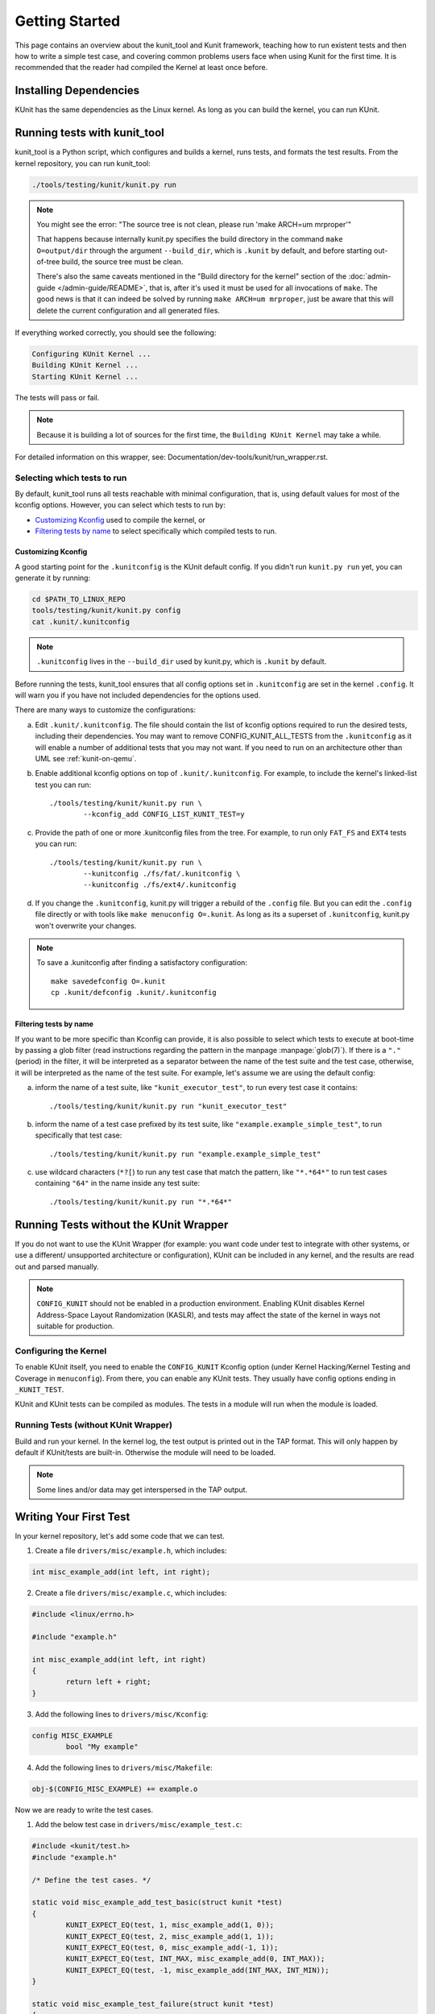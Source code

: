 .. SPDX-License-Identifier: GPL-2.0

===============
Getting Started
===============

This page contains an overview about the kunit_tool and Kunit framework,
teaching how to run existent tests and then how to write a simple test case,
and covering common problems users face when using Kunit for the first time.
It is recommended that the reader had compiled the Kernel at least once before.

Installing Dependencies
=======================
KUnit has the same dependencies as the Linux kernel. As long as you can
build the kernel, you can run KUnit.

Running tests with kunit_tool
=============================
kunit_tool is a Python script, which configures and builds a kernel, runs
tests, and formats the test results. From the kernel repository, you
can run kunit_tool:

.. code-block:: bash

	./tools/testing/kunit/kunit.py run

.. note ::
	You might see the error:
	"The source tree is not clean, please run 'make ARCH=um mrproper'"

	That happens because internally kunit.py specifies the build directory in
	the command ``make O=output/dir`` through the argument ``--build_dir``,
	which is ``.kunit`` by default, and before starting out-of-tree build,
	the source tree must be clean.

	There's also the same caveats mentioned in the "Build directory for the kernel"
	section of the :doc:`admin-guide </admin-guide/README>`, that is,
	after it's used it must be used for all invocations of ``make``.
	The good news is that it can indeed be solved by running
	``make ARCH=um mrproper``, just be aware that this will delete the
	current configuration and all generated files.

If everything worked correctly, you should see the following:

.. code-block::

	Configuring KUnit Kernel ...
	Building KUnit Kernel ...
	Starting KUnit Kernel ...

The tests will pass or fail.

.. note ::
   Because it is building a lot of sources for the first time, the
   ``Building KUnit Kernel`` may take a while.

For detailed information on this wrapper, see:
Documentation/dev-tools/kunit/run_wrapper.rst.

Selecting which tests to run
----------------------------

By default, kunit_tool runs all tests reachable with minimal configuration,
that is, using default values for most of the kconfig options.  However,
you can select which tests to run by:

- `Customizing Kconfig`_ used to compile the kernel, or
- `Filtering tests by name`_ to select specifically which compiled tests to run.

Customizing Kconfig
~~~~~~~~~~~~~~~~~~~
A good starting point for the ``.kunitconfig`` is the KUnit default config.
If you didn't run ``kunit.py run`` yet, you can generate it by running:

.. code-block:: bash

	cd $PATH_TO_LINUX_REPO
	tools/testing/kunit/kunit.py config
	cat .kunit/.kunitconfig

.. note ::
   ``.kunitconfig`` lives in the ``--build_dir`` used by kunit.py, which is
   ``.kunit`` by default.

Before running the tests, kunit_tool ensures that all config options
set in ``.kunitconfig`` are set in the kernel ``.config``. It will warn
you if you have not included dependencies for the options used.

There are many ways to customize the configurations:

a. Edit ``.kunit/.kunitconfig``. The file should contain the list of kconfig
   options required to run the desired tests, including their dependencies.
   You may want to remove CONFIG_KUNIT_ALL_TESTS from the ``.kunitconfig`` as
   it will enable a number of additional tests that you may not want.
   If you need to run on an architecture other than UML see :ref:`kunit-on-qemu`.

b. Enable additional kconfig options on top of ``.kunit/.kunitconfig``.
   For example, to include the kernel's linked-list test you can run::

	./tools/testing/kunit/kunit.py run \
		--kconfig_add CONFIG_LIST_KUNIT_TEST=y

c. Provide the path of one or more .kunitconfig files from the tree.
   For example, to run only ``FAT_FS`` and ``EXT4`` tests you can run::

	./tools/testing/kunit/kunit.py run \
		--kunitconfig ./fs/fat/.kunitconfig \
		--kunitconfig ./fs/ext4/.kunitconfig

d. If you change the ``.kunitconfig``, kunit.py will trigger a rebuild of the
   ``.config`` file. But you can edit the ``.config`` file directly or with
   tools like ``make menuconfig O=.kunit``. As long as its a superset of
   ``.kunitconfig``, kunit.py won't overwrite your changes.


.. note ::

	To save a .kunitconfig after finding a satisfactory configuration::

		make savedefconfig O=.kunit
		cp .kunit/defconfig .kunit/.kunitconfig

Filtering tests by name
~~~~~~~~~~~~~~~~~~~~~~~
If you want to be more specific than Kconfig can provide, it is also possible
to select which tests to execute at boot-time by passing a glob filter
(read instructions regarding the pattern in the manpage :manpage:`glob(7)`).
If there is a ``"."`` (period) in the filter, it will be interpreted as a
separator between the name of the test suite and the test case,
otherwise, it will be interpreted as the name of the test suite.
For example, let's assume we are using the default config:

a. inform the name of a test suite, like ``"kunit_executor_test"``,
   to run every test case it contains::

	./tools/testing/kunit/kunit.py run "kunit_executor_test"

b. inform the name of a test case prefixed by its test suite,
   like ``"example.example_simple_test"``, to run specifically that test case::

	./tools/testing/kunit/kunit.py run "example.example_simple_test"

c. use wildcard characters (``*?[``) to run any test case that match the pattern,
   like ``"*.*64*"`` to run test cases containing ``"64"`` in the name inside
   any test suite::

	./tools/testing/kunit/kunit.py run "*.*64*"

Running Tests without the KUnit Wrapper
=======================================
If you do not want to use the KUnit Wrapper (for example: you want code
under test to integrate with other systems, or use a different/
unsupported architecture or configuration), KUnit can be included in
any kernel, and the results are read out and parsed manually.

.. note ::
   ``CONFIG_KUNIT`` should not be enabled in a production environment.
   Enabling KUnit disables Kernel Address-Space Layout Randomization
   (KASLR), and tests may affect the state of the kernel in ways not
   suitable for production.

Configuring the Kernel
----------------------
To enable KUnit itself, you need to enable the ``CONFIG_KUNIT`` Kconfig
option (under Kernel Hacking/Kernel Testing and Coverage in
``menuconfig``). From there, you can enable any KUnit tests. They
usually have config options ending in ``_KUNIT_TEST``.

KUnit and KUnit tests can be compiled as modules. The tests in a module
will run when the module is loaded.

Running Tests (without KUnit Wrapper)
-------------------------------------
Build and run your kernel. In the kernel log, the test output is printed
out in the TAP format. This will only happen by default if KUnit/tests
are built-in. Otherwise the module will need to be loaded.

.. note ::
   Some lines and/or data may get interspersed in the TAP output.

Writing Your First Test
=======================
In your kernel repository, let's add some code that we can test.

1. Create a file ``drivers/misc/example.h``, which includes:

.. code-block:: c

	int misc_example_add(int left, int right);

2. Create a file ``drivers/misc/example.c``, which includes:

.. code-block:: c

	#include <linux/errno.h>

	#include "example.h"

	int misc_example_add(int left, int right)
	{
		return left + right;
	}

3. Add the following lines to ``drivers/misc/Kconfig``:

.. code-block:: kconfig

	config MISC_EXAMPLE
		bool "My example"

4. Add the following lines to ``drivers/misc/Makefile``:

.. code-block:: make

	obj-$(CONFIG_MISC_EXAMPLE) += example.o

Now we are ready to write the test cases.

1. Add the below test case in ``drivers/misc/example_test.c``:

.. code-block:: c

	#include <kunit/test.h>
	#include "example.h"

	/* Define the test cases. */

	static void misc_example_add_test_basic(struct kunit *test)
	{
		KUNIT_EXPECT_EQ(test, 1, misc_example_add(1, 0));
		KUNIT_EXPECT_EQ(test, 2, misc_example_add(1, 1));
		KUNIT_EXPECT_EQ(test, 0, misc_example_add(-1, 1));
		KUNIT_EXPECT_EQ(test, INT_MAX, misc_example_add(0, INT_MAX));
		KUNIT_EXPECT_EQ(test, -1, misc_example_add(INT_MAX, INT_MIN));
	}

	static void misc_example_test_failure(struct kunit *test)
	{
		KUNIT_FAIL(test, "This test never passes.");
	}

	static struct kunit_case misc_example_test_cases[] = {
		KUNIT_CASE(misc_example_add_test_basic),
		KUNIT_CASE(misc_example_test_failure),
		{}
	};

	static struct kunit_suite misc_example_test_suite = {
		.name = "misc-example",
		.test_cases = misc_example_test_cases,
	};
	kunit_test_suite(misc_example_test_suite);

2. Add the following lines to ``drivers/misc/Kconfig``:

.. code-block:: kconfig

	config MISC_EXAMPLE_TEST
		tristate "Test for my example" if !KUNIT_ALL_TESTS
		depends on MISC_EXAMPLE && KUNIT=y
		default KUNIT_ALL_TESTS

3. Add the following lines to ``drivers/misc/Makefile``:

.. code-block:: make

	obj-$(CONFIG_MISC_EXAMPLE_TEST) += example_test.o

4. Add the following lines to ``.kunitconfig``:

.. code-block:: none

	CONFIG_MISC_EXAMPLE=y
	CONFIG_MISC_EXAMPLE_TEST=y

5. Run the test:

.. code-block:: bash

	./tools/testing/kunit/kunit.py run

You should see the following failure:

.. code-block:: none

	...
	[16:08:57] [PASSED] misc-example:misc_example_add_test_basic
	[16:08:57] [FAILED] misc-example:misc_example_test_failure
	[16:08:57] EXPECTATION FAILED at drivers/misc/example-test.c:17
	[16:08:57]      This test never passes.
	...

Congrats! You just wrote your first KUnit test.

Next Steps
==========

*   Documentation/dev-tools/kunit/architecture.rst - KUnit architecture.
*   Documentation/dev-tools/kunit/run_wrapper.rst - run kunit_tool.
*   Documentation/dev-tools/kunit/run_manual.rst - run tests without kunit_tool.
*   Documentation/dev-tools/kunit/usage.rst - write tests.
*   Documentation/dev-tools/kunit/tips.rst - best practices with
    examples.
*   Documentation/dev-tools/kunit/api/index.rst - KUnit APIs
    used for testing.
*   Documentation/dev-tools/kunit/faq.rst - KUnit common questions and
    answers.
